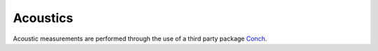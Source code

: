 
.. _Conch: https://github.com/mmcauliffe/Conch-sounds

.. _acoustics_implementation:

*********
Acoustics
*********

Acoustic measurements are performed through the use of a third party package `Conch`_.